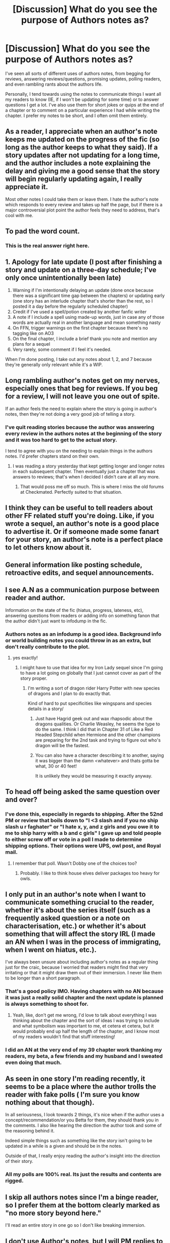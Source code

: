 #+TITLE: [Discussion] What do you see the purpose of Authors notes as?

* [Discussion] What do you see the purpose of Authors notes as?
:PROPERTIES:
:Author: Full-Paragon
:Score: 13
:DateUnix: 1509644874.0
:DateShort: 2017-Nov-02
:FlairText: Discussion
:END:
I've seen all sorts of different uses of authors notes, from begging for reviews, answering reviews/questions, promising updates, polling readers, and even rambling rants about the authors life.

Personally, I tend towards using the notes to communicate things I want all my readers to know (IE, if I won't be updating for some time) or to answer questions I get a lot. I've also use them for short jokes or quips at the end of a chapter or to comment on a particular experience I had while writing the chapter. I prefer my notes to be short, and I often omit them entirely.


** As a reader, I appreciate when an author's note keeps me updated on the progress of the fic (so long as the author keeps to what they said). If a story updates after not updating for a long time, and the author includes a note explaining the delay and giving me a good sense that the story will begin regularly updating again, I really appreciate it.

Most other notes I could take them or leave them. I hate the author's note which responds to every review and takes up half the page, but if there is a major controversial plot point the author feels they need to address, that's cool with me.
:PROPERTIES:
:Author: goodlife23
:Score: 28
:DateUnix: 1509647414.0
:DateShort: 2017-Nov-02
:END:


** To pad the word count.
:PROPERTIES:
:Author: Lord_Anarchy
:Score: 18
:DateUnix: 1509652660.0
:DateShort: 2017-Nov-02
:END:

*** This is the real answer right here.
:PROPERTIES:
:Author: Full-Paragon
:Score: 11
:DateUnix: 1509658290.0
:DateShort: 2017-Nov-03
:END:


** 1. Apology for late update (I post after finishing a story and update on a three-day schedule; I've only once unintentionally been late)
2. Warning if I'm intentionally delaying an update (done once because there was a significant time gap between the chapters) or updating early (one story has an interlude chapter that's shorter than the rest, so I posted it a day before the regularly scheduled chapter)
3. Credit if I've used a spell/potion created by another fanfic writer
4. A note if I include a spell using made-up words, just in case any of those words are actually real in another language and mean something nasty
5. On FFN, trigger warnings on the first chapter because there's no tagging like on AO3
6. On the final chapter, I include a brief thank you note and mention any plans for a sequel
7. Very rarely, some comment if I feel it's needed.

When I'm done posting, I take out any notes about 1, 2, and 7 because they're generally only relevant while it's a WIP.
:PROPERTIES:
:Author: SilverCookieDust
:Score: 14
:DateUnix: 1509649688.0
:DateShort: 2017-Nov-02
:END:


** Long rambling author's notes get on my nerves, especially ones that beg for reviews. If you beg for a review, I will not leave you one out of spite.

If an author feels the need to explain where the story is going in author's notes, then they're not doing a very good job of telling a story.
:PROPERTIES:
:Author: jenorama_CA
:Score: 10
:DateUnix: 1509647708.0
:DateShort: 2017-Nov-02
:END:

*** I've quit reading stories because the author was answering every review in the authors notes at the beginning of the story and it was too hard to get to the actual story.

I tend to agree with you on the needing to explain things in the authors notes. I'd prefer chapters stand on their own.
:PROPERTIES:
:Author: Full-Paragon
:Score: 5
:DateUnix: 1509663648.0
:DateShort: 2017-Nov-03
:END:

**** I was reading a story yesterday that kept getting longer and longer notes in each subsequent chapter. Then eventually just a chapter that was answers to reviews; that's when I decided I didn't care at all any more.
:PROPERTIES:
:Author: mikefromcanmore
:Score: 5
:DateUnix: 1509667708.0
:DateShort: 2017-Nov-03
:END:

***** That would poss me off so much. This is where I miss the old forums at Checkmated. Perfectly suited to that situation.
:PROPERTIES:
:Author: jenorama_CA
:Score: 2
:DateUnix: 1509676119.0
:DateShort: 2017-Nov-03
:END:


** I think they can be useful to tell readers about other FF related stuff you're doing. Like, if you wrote a sequel, an author's note is a good place to advertise it. Or if someone made some fanart for your story, an author's note is a perfect place to let others know about it.
:PROPERTIES:
:Author: Lucylouluna
:Score: 6
:DateUnix: 1509646839.0
:DateShort: 2017-Nov-02
:END:


** General information like posting schedule, retroactive edits, and sequel announcements.
:PROPERTIES:
:Author: deirox
:Score: 4
:DateUnix: 1509647073.0
:DateShort: 2017-Nov-02
:END:


** I see A.N as a communication purpose between reader and author.

Information on the state of the fic (hiatus, progress, lateness, etc), answering questions from readers or adding info on something fanon that the author didn't just want to infodump in the fic.
:PROPERTIES:
:Author: Murderous_squirrel
:Score: 4
:DateUnix: 1509662570.0
:DateShort: 2017-Nov-03
:END:

*** Authors notes as an infodump is a good idea. Background info or world building notes you could throw in as an extra, but don't really contribute to the plot.
:PROPERTIES:
:Author: Full-Paragon
:Score: 3
:DateUnix: 1509663544.0
:DateShort: 2017-Nov-03
:END:

**** yes exactly!
:PROPERTIES:
:Author: Murderous_squirrel
:Score: 1
:DateUnix: 1509664456.0
:DateShort: 2017-Nov-03
:END:

***** I might have to use that idea for my Iron Lady sequel since I'm going to have a lot going on globally that I just cannot cover as part of the story proper.
:PROPERTIES:
:Author: Full-Paragon
:Score: 1
:DateUnix: 1509664606.0
:DateShort: 2017-Nov-03
:END:

****** I'm writing a sort of dragon rider Harry Potter with new species of dragons and I plan to do exactly that.

Kind of hard to put specificities like wingspans and species details in a story/
:PROPERTIES:
:Author: Murderous_squirrel
:Score: 1
:DateUnix: 1509664730.0
:DateShort: 2017-Nov-03
:END:

******* Just have Hagrid geek out and wax rhapsodic about the dragons qualities. Or Charlie Weasley, he seems the type to do the same. I think I did that in Chapter 31 of Like a Red Headed Stepchild when Hermione and the other champions are preparing for the 2nd task and trying to figure out who's dragon will be the fastest.
:PROPERTIES:
:Author: Full-Paragon
:Score: 1
:DateUnix: 1509664980.0
:DateShort: 2017-Nov-03
:END:


******* You can also have a character describing it to another, saying it was bigger than the damn <whatever> and thats gotta be what, 30 or 40 feet!

It is unlikely they would be measuring it exactly anyway.
:PROPERTIES:
:Author: Garinn
:Score: 1
:DateUnix: 1509780714.0
:DateShort: 2017-Nov-04
:END:


** To head off being asked the same question over and over?
:PROPERTIES:
:Author: ashez2ashes
:Score: 3
:DateUnix: 1509650674.0
:DateShort: 2017-Nov-02
:END:

*** I've done this, especially in regards to shipping. After the 52nd PM or review that boils down to "I <3 slash and if you no ship slash u r faghater" or "I hate x, y, and z girls and you owe it to me to ship harry with a b and c girls" I gave up and told people to either screw off or vote in a poll I made to determine shipping options. Their options were UPS, owl post, and Royal mail.
:PROPERTIES:
:Author: Full-Paragon
:Score: 3
:DateUnix: 1509663783.0
:DateShort: 2017-Nov-03
:END:

**** I remember that poll. Wasn't Dobby one of the choices too?
:PROPERTIES:
:Author: Freshenstein
:Score: 2
:DateUnix: 1509670344.0
:DateShort: 2017-Nov-03
:END:

***** Probably. I like to think house elves deliver packages too heavy for owls.
:PROPERTIES:
:Author: Full-Paragon
:Score: 3
:DateUnix: 1509670450.0
:DateShort: 2017-Nov-03
:END:


** I only put in an author's note when I want to communicate something crucial to the reader, whether it's about the series itself (such as a frequently asked question or a note on characterisation, etc.) or whether it's about something that will affect the story IRL (I made an AN when I was in the process of immigrating, when I went on hiatus, etc.).

I've always been unsure about including author's notes as a regular thing just for the craic, because I worried that readers might find that very irritating or that it might draw them out of their immersion. I never like them to be longer than a short paragraph.
:PROPERTIES:
:Score: 3
:DateUnix: 1509667389.0
:DateShort: 2017-Nov-03
:END:

*** That's a good policy IMO. Having chapters with no AN because it was just a really solid chapter and the next update is planned is always something to shoot for.
:PROPERTIES:
:Author: Full-Paragon
:Score: 3
:DateUnix: 1509668055.0
:DateShort: 2017-Nov-03
:END:

**** Yeah, like, don't get me wrong, I'd love to talk about everything I was thinking about the chapter and the sort of ideas I was trying to include and what symbolism was important to me, et cetera et cetera, but it would probably end up half the length of the chapter, and I know most of my readers wouldn't find that stuff interesting!
:PROPERTIES:
:Score: 1
:DateUnix: 1509669841.0
:DateShort: 2017-Nov-03
:END:


*** I did an AN at the very end of my 39 chapter work thanking my readers, my beta, a few friends and my husband and I sweated even doing that much.
:PROPERTIES:
:Author: jenorama_CA
:Score: 3
:DateUnix: 1509676312.0
:DateShort: 2017-Nov-03
:END:


** As seen in one story I'm reading recently, it seems to be a place where the author trolls the reader with fake polls ( I'm sure you know nothing about that though).

In all seriousness, I look towards 2 things, it's nice when if the author uses a concept/recommendation/or you Betta for them, they should thank you in the comments. I also like hearing the direction the author took and some of the reasoning behind it.

Indeed simple things such as something like the story isn't going to be updated in a while is a given and should be in the notes.

Outside of that, I really enjoy reading the author's insight into the direction of their story.
:PROPERTIES:
:Author: tanandblack
:Score: 2
:DateUnix: 1509659775.0
:DateShort: 2017-Nov-03
:END:

*** All my polls are 100% real. Its just the results and contents are rigged.
:PROPERTIES:
:Author: Full-Paragon
:Score: 1
:DateUnix: 1509663562.0
:DateShort: 2017-Nov-03
:END:


** I skip all authors notes since I'm a binge reader, so I prefer them at the bottom clearly marked as "no more story beyond here."

I'll read an entire story in one go so I don't like breaking immersion.
:PROPERTIES:
:Author: Garinn
:Score: 2
:DateUnix: 1509780328.0
:DateShort: 2017-Nov-04
:END:


** I don't use Author's notes, but I will PM replies to comments.
:PROPERTIES:
:Author: Jahoan
:Score: 1
:DateUnix: 1509645403.0
:DateShort: 2017-Nov-02
:END:


** I do as OP, though I can get lengthier than him.
:PROPERTIES:
:Author: Achille-Talon
:Score: 1
:DateUnix: 1509645563.0
:DateShort: 2017-Nov-02
:END:


** I use ANs to let people know what I'm up to, why (if there's been a slow update or a delay), and to thank people for their support, and encourage new readers to show theirs. I never use them to reply to reviews or otherwise communicate with the audience, and I've only used them for commentary on content once or twice in about 30 chapters.

I try and keep as much actual correspondence in PMs as possible.
:PROPERTIES:
:Author: Judge_Knox
:Score: 1
:DateUnix: 1509646957.0
:DateShort: 2017-Nov-02
:END:


** I like to thank people for reading the chapter, because the way I see it, they could spend the same time doing pretty much anything else. I also like to apologise for being slow while not going into /too/ much detail...
:PROPERTIES:
:Author: Ihateseatbelts
:Score: 1
:DateUnix: 1509650764.0
:DateShort: 2017-Nov-02
:END:


** I think the briefer the note, the better. Apologies for any delay, any content warnings for possibly disturbing content that may be found in some chapters but isn't prevalent throughout the fic, and a general idea of when the next update will drop. A brief thanks for reading may be appropriate as long as it isn't in every single chapter.

I'm trying, with my latest fic, to write the whole thing all at once and then just post one chapter at a time every week at the same time. That way I won't have to worry about delays or life getting in the way. This will make my author's notes even briefer.

I tolerate a lot more in an author's note for fics that I am reading, but I don't appreciate notes of significant length (more than two or three paragraphs), notes that give spoilers for the following chapters, notes that attempt to flatter the readers, nor notes that beg for something (usually reviews).
:PROPERTIES:
:Author: LittleDinghy
:Score: 1
:DateUnix: 1509671248.0
:DateShort: 2017-Nov-03
:END:


** I use ANs for the disclaimer, thanking my beta readers, announcing a new story if I'm writing another at the same time, and for exceptional announcements like a revised chapter that was already posted.
:PROPERTIES:
:Author: Starfox5
:Score: 1
:DateUnix: 1509719161.0
:DateShort: 2017-Nov-03
:END:


** Basically a preface, and possibly a way to notify readers about changes in update schedules or stuff like that.
:PROPERTIES:
:Author: Kazeto
:Score: 1
:DateUnix: 1509722071.0
:DateShort: 2017-Nov-03
:END:

